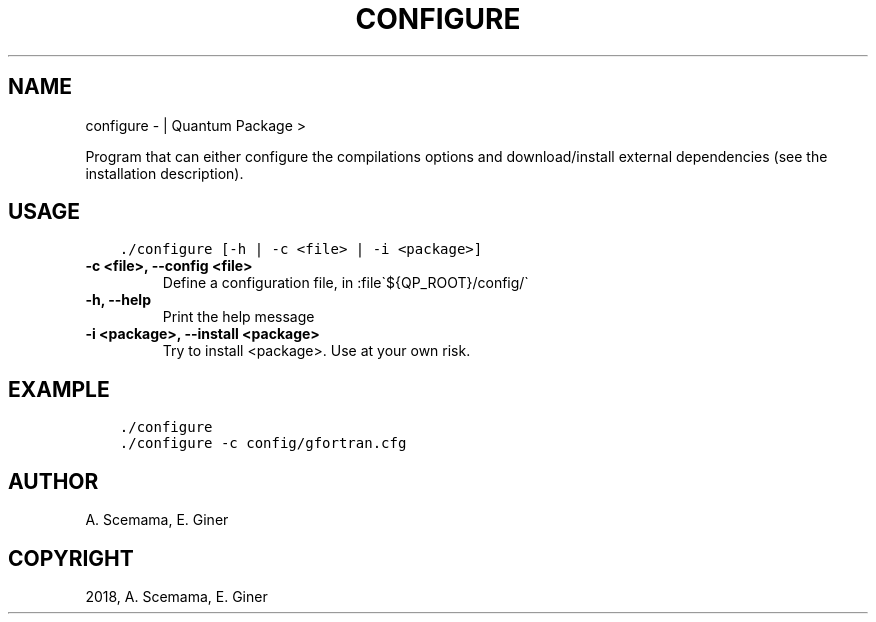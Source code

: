 .\" Man page generated from reStructuredText.
.
.TH "CONFIGURE" "1" "Jan 16, 2019" "2.0" "Quantum Package"
.SH NAME
configure \-  | Quantum Package >
.
.nr rst2man-indent-level 0
.
.de1 rstReportMargin
\\$1 \\n[an-margin]
level \\n[rst2man-indent-level]
level margin: \\n[rst2man-indent\\n[rst2man-indent-level]]
-
\\n[rst2man-indent0]
\\n[rst2man-indent1]
\\n[rst2man-indent2]
..
.de1 INDENT
.\" .rstReportMargin pre:
. RS \\$1
. nr rst2man-indent\\n[rst2man-indent-level] \\n[an-margin]
. nr rst2man-indent-level +1
.\" .rstReportMargin post:
..
.de UNINDENT
. RE
.\" indent \\n[an-margin]
.\" old: \\n[rst2man-indent\\n[rst2man-indent-level]]
.nr rst2man-indent-level -1
.\" new: \\n[rst2man-indent\\n[rst2man-indent-level]]
.in \\n[rst2man-indent\\n[rst2man-indent-level]]u
..
.sp
Program that can either configure the compilations options and download/install external dependencies (see the installation description).
.SH USAGE
.INDENT 0.0
.INDENT 3.5
.sp
.nf
.ft C
\&./configure [\-h | \-c <file> | \-i <package>]
.ft P
.fi
.UNINDENT
.UNINDENT
.INDENT 0.0
.TP
.B \-c <file>, \-\-config <file>
Define a configuration file, in :file\(ga${QP_ROOT}/config/\(ga
.UNINDENT
.INDENT 0.0
.TP
.B \-h, \-\-help
Print the help message
.UNINDENT
.INDENT 0.0
.TP
.B \-i <package>, \-\-install <package>
Try to install <package>. Use at your own risk.
.UNINDENT
.SH EXAMPLE
.INDENT 0.0
.INDENT 3.5
.sp
.nf
.ft C
\&./configure
\&./configure \-c config/gfortran.cfg
.ft P
.fi
.UNINDENT
.UNINDENT
.SH AUTHOR
A. Scemama, E. Giner
.SH COPYRIGHT
2018, A. Scemama, E. Giner
.\" Generated by docutils manpage writer.
.
